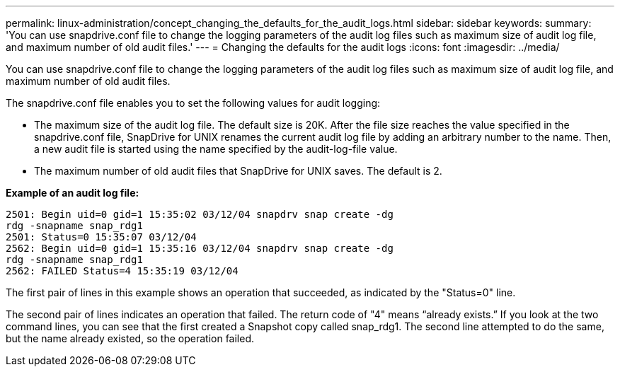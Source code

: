 ---
permalink: linux-administration/concept_changing_the_defaults_for_the_audit_logs.html
sidebar: sidebar
keywords: 
summary: 'You can use snapdrive.conf file to change the logging parameters of the audit log files such as maximum size of audit log file, and maximum number of old audit files.'
---
= Changing the defaults for the audit logs
:icons: font
:imagesdir: ../media/

[.lead]
You can use snapdrive.conf file to change the logging parameters of the audit log files such as maximum size of audit log file, and maximum number of old audit files.

The snapdrive.conf file enables you to set the following values for audit logging:

* The maximum size of the audit log file. The default size is 20K. After the file size reaches the value specified in the snapdrive.conf file, SnapDrive for UNIX renames the current audit log file by adding an arbitrary number to the name. Then, a new audit file is started using the name specified by the audit-log-file value.
* The maximum number of old audit files that SnapDrive for UNIX saves. The default is 2.

*Example of an audit log file:*

----
2501: Begin uid=0 gid=1 15:35:02 03/12/04 snapdrv snap create -dg
rdg -snapname snap_rdg1
2501: Status=0 15:35:07 03/12/04
2562: Begin uid=0 gid=1 15:35:16 03/12/04 snapdrv snap create -dg
rdg -snapname snap_rdg1
2562: FAILED Status=4 15:35:19 03/12/04
----

The first pair of lines in this example shows an operation that succeeded, as indicated by the "Status=0" line.

The second pair of lines indicates an operation that failed. The return code of "4" means "`already exists.`" If you look at the two command lines, you can see that the first created a Snapshot copy called snap_rdg1. The second line attempted to do the same, but the name already existed, so the operation failed.
